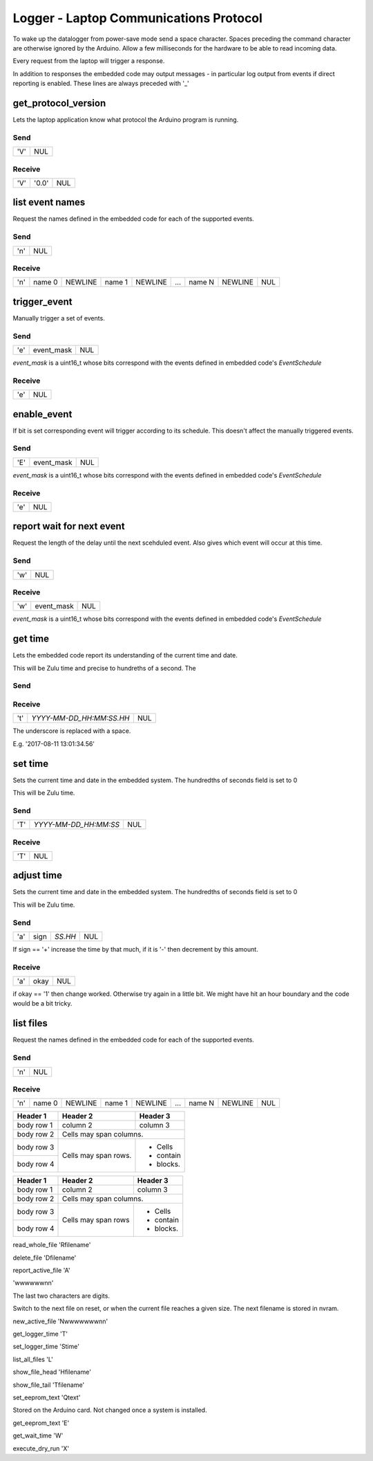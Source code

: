 #######################################
Logger - Laptop Communications Protocol
#######################################

To wake up the datalogger from power-save mode send a space character.
Spaces preceding the command character are otherwise ignored by the Arduino.
Allow a few milliseconds for the hardware to be able to read incoming data.


Every request from the laptop will trigger a response.

In addition to responses the embedded code may output messages - in particular
log output from events if direct reporting is enabled.  These lines are always
preceded with '_'

get_protocol_version
####################

Lets the laptop application know what protocol the Arduino program is running.

Send
====

=== ===
'V' NUL
=== ===

Receive
=======

=== ===== ===
'V' '0.0' NUL
=== ===== ===

list event names
################

Request the names defined in the embedded code for each of the supported events.

Send
====

=== ===
'n' NUL
=== ===



Receive
=======

=== ====== ======= ====== ======= === ====== ======= ===
'n' name 0 NEWLINE name 1 NEWLINE ... name N NEWLINE NUL
=== ====== ======= ====== ======= === ====== ======= ===



trigger_event
#############

Manually trigger a set of events.

Send
====

=== ========== ===
'e' event_mask NUL
=== ========== ===

`event_mask` is a uint16_t whose bits correspond with the events defined in
embedded code's `EventSchedule`

Receive
=======

=== ===
'e' NUL
=== ===


enable_event
############

If bit is set corresponding event will trigger according to its schedule.
This doesn't affect the manually triggered events.

Send
====

=== ========== ===
'E' event_mask NUL
=== ========== ===

`event_mask` is a uint16_t whose bits correspond with the events defined in
embedded code's `EventSchedule`

Receive
=======

=== ===
'e' NUL
=== ===


report wait for next event
##########################

Request the length of the delay until the next scehduled event.
Also gives which event will occur at this time.

Send
====

=== ===
'w' NUL
=== ===



Receive
=======

=== ========== ===
'w' event_mask NUL
=== ========== ===



`event_mask` is a uint16_t whose bits correspond with the events defined in
embedded code's `EventSchedule`



get time
########

Lets the embedded code report its understanding of the current time and date.

This will be Zulu time and precise to hundreths of a second.  The

Send
====

=== ===
'tg' NUL
=== ===

Receive
=======

=== ======================== ===
't' `YYYY-MM-DD_HH:MM:SS.HH` NUL
=== ======================== ===

The underscore is replaced with a space.

E.g. '2017-08-11 13:01:34.56'



set time
########

Sets the current time and date in the embedded system.  The hundredths
of seconds field is set to 0

This will be Zulu time.

Send
====

=== ===================== ===
'T' `YYYY-MM-DD_HH:MM:SS` NUL
=== ===================== ===

Receive
=======

=== ===
'T' NUL
=== ===

adjust time
###########

Sets the current time and date in the embedded system.  The hundredths
of seconds field is set to 0

This will be Zulu time.

Send
====

=== ==== ======= ===
'a' sign `SS.HH` NUL
=== ==== ======= ===

If sign == '+' increase the time by that much, if it is '-' then decrement by
this amount.

Receive
=======

=== ==== ===
'a' okay NUL
=== ==== ===

if okay == '1' then change worked.  Otherwise try again in a little bit.
We might have hit an hour boundary and the code would be a bit tricky.



list files
##########

Request the names defined in the embedded code for each of the supported events.

Send
====

=== ===
'n' NUL
=== ===



Receive
=======

=== ====== ======= ====== ======= === ====== ======= ===
'n' name 0 NEWLINE name 1 NEWLINE ... name N NEWLINE NUL
=== ====== ======= ====== ======= === ====== ======= ===






+------------+------------+-----------+
| Header 1   | Header 2   | Header 3  |
+============+============+===========+
| body row 1 | column 2   | column 3  |
+------------+------------+-----------+
| body row 2 | Cells may span columns.|
+------------+------------+-----------+
| body row 3 | Cells may  | - Cells   |
+------------+ span rows. | - contain |
| body row 4 |            | - blocks. |
+------------+------------+-----------+



+------------+-----------------------+-----------+
| Header 1   | Header 2              | Header 3  |
+============+=======================+===========+
| body row 1 | column 2              | column 3  |
+------------+-----------------------+-----------+
| body row 2 | Cells may            span columns.|
+------------+-----------------------+-----------+
| body row 3 | Cells may             | - Cells   |
+------------+ span rows             | - contain |
| body row 4 |                       | - blocks. |
+------------+-----------------------+-----------+


read_whole_file
'Rfilename'


delete_file
'Dfilename'


report_active_file
'A'

'wwwwwwnn'

The last two characters are digits.

Switch to the next file on reset, or when the current file reaches a given size.
The next filename is stored in nvram.

new_active_file
'Nwwwwwwwnn'


get_logger_time
'T'


set_logger_time
'Stime'


list_all_files
'L'


show_file_head
'Hfilename'


show_file_tail
'Tfilename'


set_eeprom_text
'Qtext'

Stored on the Arduino card.  Not changed once a system is installed.

get_eeprom_text
'E'


get_wait_time
'W'


execute_dry_run
'X'

